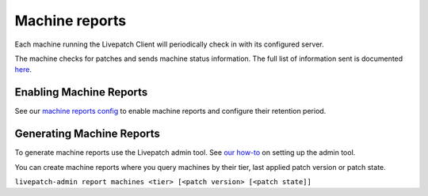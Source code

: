 Machine reports
###############

Each machine running the Livepatch Client will periodically check in
with its configured server.

The machine checks for patches and sends machine status information. The
full list of information sent is documented
`here <https://ubuntu.com/security/livepatch/docs/livepatch/reference/data>`__.

Enabling Machine Reports
------------------------

See our `machine reports
config </t/configuration/48791#machine-reports>`__ to enable machine
reports and configure their retention period.

Generating Machine Reports
--------------------------

To generate machine reports use the Livepatch admin tool. See `our
how-to <https://ubuntu.com/security/livepatch/docs/livepatch_on_prem/how-to/administration_tool>`__
on setting up the admin tool.

You can create machine reports where you query machines by their tier,
last applied patch version or patch state.

``livepatch-admin report machines <tier> [<patch version> [<patch state]]``
